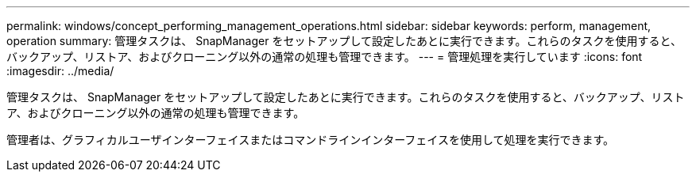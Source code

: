 ---
permalink: windows/concept_performing_management_operations.html 
sidebar: sidebar 
keywords: perform, management, operation 
summary: 管理タスクは、 SnapManager をセットアップして設定したあとに実行できます。これらのタスクを使用すると、バックアップ、リストア、およびクローニング以外の通常の処理も管理できます。 
---
= 管理処理を実行しています
:icons: font
:imagesdir: ../media/


[role="lead"]
管理タスクは、 SnapManager をセットアップして設定したあとに実行できます。これらのタスクを使用すると、バックアップ、リストア、およびクローニング以外の通常の処理も管理できます。

管理者は、グラフィカルユーザインターフェイスまたはコマンドラインインターフェイスを使用して処理を実行できます。
